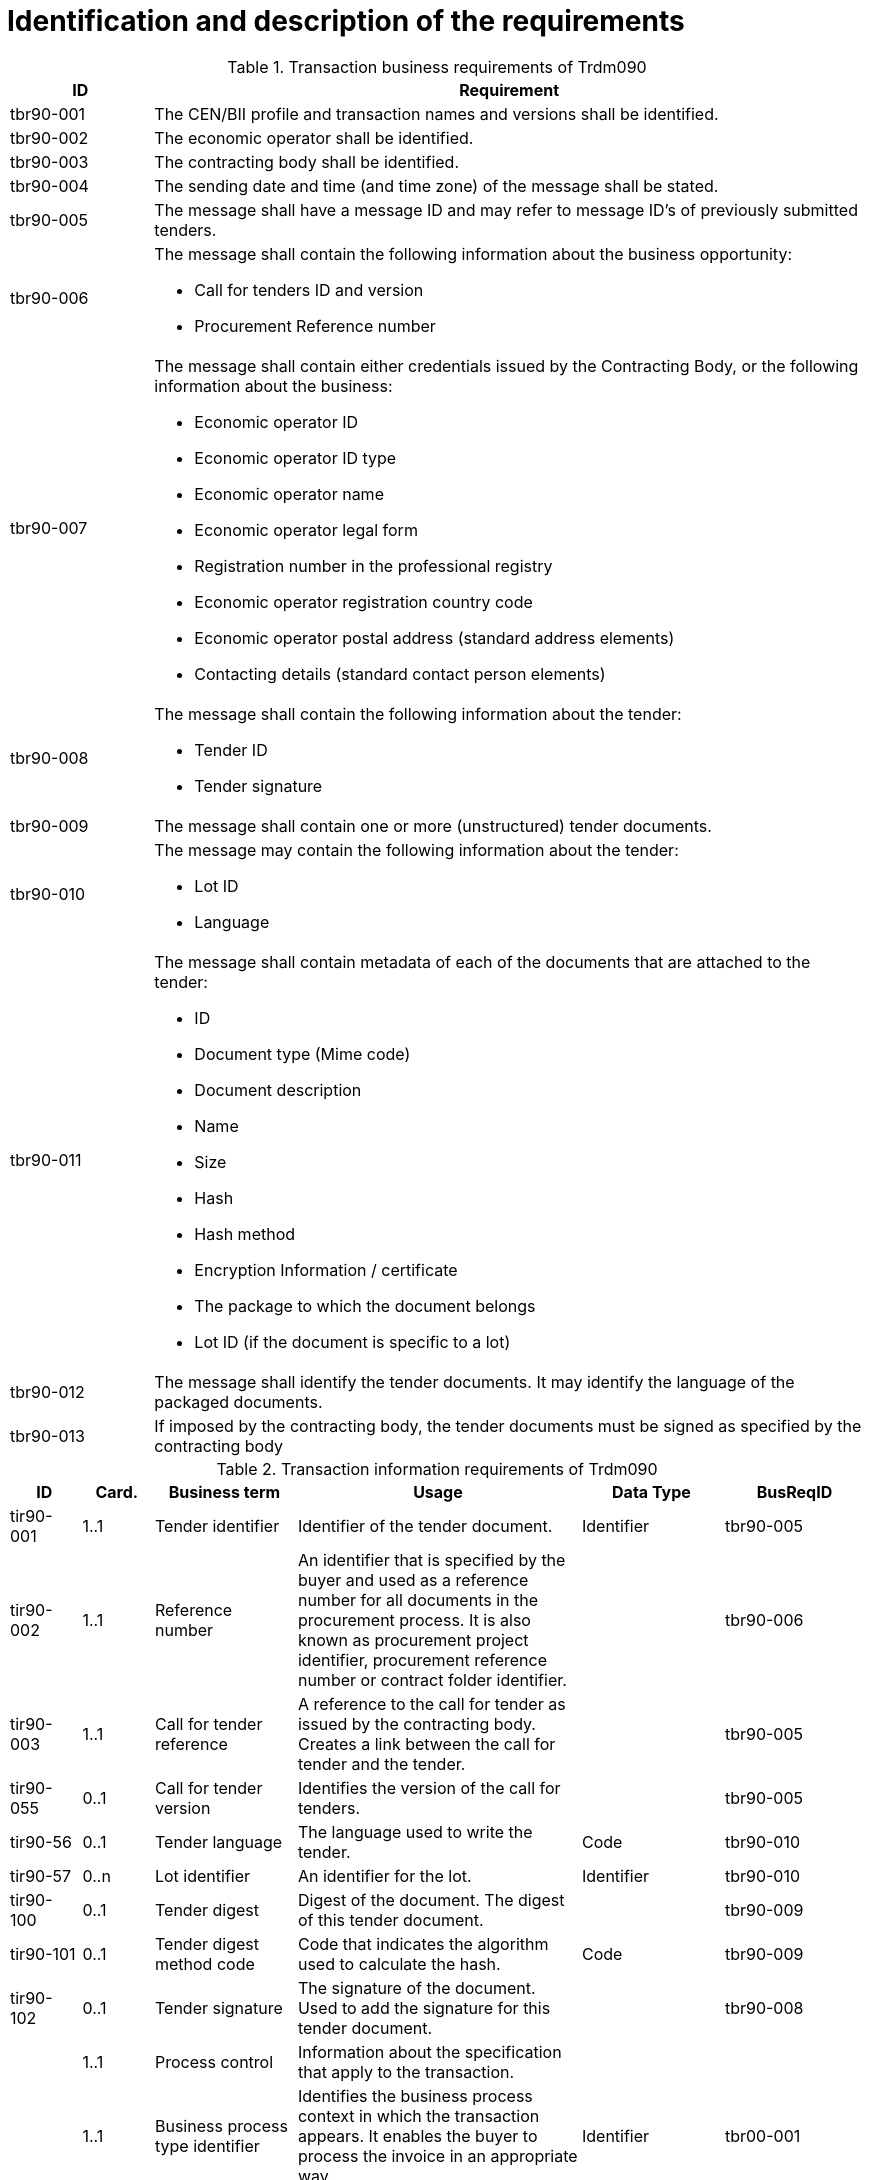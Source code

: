 
= Identification and description of the requirements

[cols="2,10a", options="header"]
.Transaction business requirements of Trdm090
|===
| ID | Requirement
| tbr90-001 | The CEN/BII profile and transaction names and versions shall be identified.
| tbr90-002 | The economic operator shall be identified.
| tbr90-003 | The contracting body shall be identified.
| tbr90-004 | The sending date and time (and time zone) of the message shall be stated.
| tbr90-005 | The message shall have a message ID and may refer to message ID’s of previously submitted
tenders.
| tbr90-006 | The message shall contain the following information about the business opportunity:

* Call for tenders ID and version
* Procurement Reference number
| tbr90-007 | The  message  shall  contain  either  credentials  issued  by  the  Contracting  Body,  or  the  following information about the business:

* Economic operator ID
* Economic operator ID type
* Economic operator name
* Economic operator legal form
* Registration number in the professional registry
* Economic operator registration country code
* Economic operator postal address (standard address elements)
* Contacting details (standard contact person elements)
| tbr90-008 | The message shall contain the following information about the tender:

* Tender ID
* Tender signature
| tbr90-009 | The message shall contain one or more (unstructured) tender documents.
| tbr90-010 | The message may contain the following information about the tender:

* Lot ID
* Language
| tbr90-011 | The message shall contain metadata of each of the documents that are attached to the tender:

* ID
* Document type (Mime code)
* Document description
* Name
* Size
* Hash
* Hash method
* Encryption Information / certificate
* The package to which the document belongs
* Lot ID (if the document is specific to a lot)
| tbr90-012 | The message shall identify the tender documents. It may identify the language of the packaged documents.
| tbr90-013 | If imposed by the contracting body, the tender documents must be signed as specified by the contracting body
|===


[cols="1,1,2,4,2,2", options="header"]
.Transaction information requirements of Trdm090
|===
| ID | Card. | Business term | Usage | Data Type | BusReqID
 | tir90-001 | 1..1 | Tender identifier | Identifier of the tender document. | Identifier | tbr90-005
 | tir90-002 | 1..1 | Reference number | An identifier that is specified by the buyer and used as a reference number for all documents in the procurement process. It is also known as procurement project identifier, procurement reference number or contract folder identifier. |   | tbr90-006
 | tir90-003 | 1..1 | Call for tender reference | A reference to the call for tender as issued by the contracting body. Creates a link between the call for tender and the tender. |   | tbr90-005
 | tir90-055 | 0..1 | Call for tender version | Identifies the version of the call for tenders. |   | tbr90-005
 | tir90-56 | 0..1 | Tender language | The language used to write the tender. | Code | tbr90-010
 | tir90-57 | 0..n | Lot identifier | An identifier for the lot. | Identifier | tbr90-010
 | tir90-100 | 0..1 | Tender digest | Digest of the document. The digest of this tender document. |   | tbr90-009
 | tir90-101 | 0..1 | Tender digest method code | Code that indicates the algorithm used to calculate the hash. | Code | tbr90-009
 | tir90-102 | 0..1 | Tender signature | The signature of the document. Used to add the signature for this tender document. |   | tbr90-008
 |   | 1..1 | Process control | Information about the specification that apply to the transaction. |   |
 |   | 1..1 | Business process type identifier | Identifies the business process context in which the transaction appears. It enables the buyer to process the invoice in an appropriate way. | Identifier | tbr00-001
 |   | 1..1 | Specification identification | An identification of the specification containing the total set of rules regarding semantic content, cardinalities and business rules to which the data contained in the instance document conforms. This identifies the European invoice norm, as well as any extensions applied. The identification may include the version of the specification. | Code | tbr00-002
 |   | 0..1 | Contracting body | The contracting authority or contracting entity who is buying supplies, services or public works using a tendering procedure as described in the applicable directive (Directives 2014/23/EU, 2014/24/EU, 2014/25/EU). |   |
 | tir90-016 | 0..1 | Contracting body name | The name of the contracting body as it is registered. |   | tbr90-003
 | tir90-014 | 0..1 | Contracting body identifier | The national identifier of a contracting body as it is legally registered (e.g. VAT identification, such as KBO) | Identifier | tbr90-003
 | tir90-020 | 1..1 | Contracting body electronic address identifier | Electronic address of the contracting body. | Identifier | tbr90-003
 | 2 | 0..n | Economic operator | Any natural or legal person or public entity or group of such persons and/or entities, including any temporary association of undertakings, which offers the execution of works and/or a work, the supply of products or the provision of services on the market. Information about the economic operator submitting the tender. |   |
 | tir90-040 | 0..1 | Economic operator identifier | An identifier that identifies the economic operator, such as a legal registration identifier. | Identifier | tbr90-007
 | tir90-041 | 0..1 | Economic operator registration country code | The registration country code of the economic operator. | Code | tbr90-007
 | tir90-042 | 0..1 | Economic operator name | The name of the economic operator. |   | tbr90-007
 | tir90-060 | 1..1 | Economic operator electronic address identifier | Electronic address of the economic operator. |   | tbr90-007
 | tir90-061 | 0..1 | Economic operator legal form | A textual description of the legal form of the economic operator. |   | tbr90-007
 |   | 0..1 | Postal address | Address information. |   | tbr90-007
 | tir90-045 | 0..1 | Address line 1 | The main address line in an address. Usually the street name and number or post office box. | Text | tbr44-007
 | tir90-046 | 0..1 | Address line 2 | An additional address line in an address that can be used to give further details supplementing the main line. | Text | tbr44-007
 | tir90-047 | 0..1 | City | The common name of a city where the address is. | Text | tbr44-007
 | tir90-048 | 0..1 | Post code | The identifier for an addressable group of properties according to the relevant postal service, such as a ZIP code or Post Code. | Text | tbr44-007
 | tir90-049 | 0..1 | Country subdivision | The subdivision of a country such as region, county, state, province etc. | Text | tbr44-007
 | tir90-050 | 0..1 | Country code | A code that identifies the country. The lists of valid countries are registered with the ISO 3166-1 Maintenance agency, "Codes for the representation of names of countries and their subdivisions". It is recommended to use the alpha-2 representation. | Code | tbr44-007
 |   | 0..1 | Contacting details | Used to provide contacting information for a party in general or a person. |   |
 |   | 0..1 | Contact point | The name of the contact point. | Text |
 | tir90-053 | 0..1 | Contact telephone number | A phone number for the contact point. | Text | tbr90-007
 | tir90-054 | 0..1 | Contact email address | An e-mail address for the contact point. | Text | tbr90-007
 |   | 0..n | Document package | A set of related documents used in a call for tenders or tender. |   |
 | tir90-70 | 0..1 | Document package identifier | Identifier of a document package within a call for tender or tender | Identifier | tbr90-012
 | tir90-71 | 0..1 | Document package language | Language of the documents contained in a package within a call for tender or tender. |   | tbr90-012
 |   | 0..n | Document | Information about an attached document. |   |
 |   | 0..1 | Attachment identifier | An identifier that can be used to reference the attached document, such as an unique identifier. | Identifier |
 | tir90-72 | 0..1 | Attachment description code | A functional description of the attachment expressed as code. | Code |
 |   | 0..1 | Attached document | An attached document embedded as binary object. Attached document is used when documentation shall be stored with the invoice for future reference or audit purposes. | Binary Object |
 | tir90-62 | 1..1 | Document identifier |   |   | tbr90-011
 | tir90-63 | 1..1 | Document description |   |   | tbr90-011
 | tir90-64 | 1..1 | Document type code | A code specifying the type of the document. The mime type code | Code | tbr90-011
 | tir90-65 | 1..1 | Document name | The file name of the document. |   | tbr90-011
 | tir90-66 | 1..1 | Document size | The file size of the document. |   | tbr90-011
 | tir90-67 | 1..1 | Document digest | Digest of the document. |   | tbr90-011
 | tir90-68 | 1..1 | Document digest method code | Code that indicates the algorithm used to calculate the hash. | Code | tbr90-011
 | tir90-69 | 0..1 | Lot identifier | An identifier for the lot. | Identifier | tbr90-011
|===
